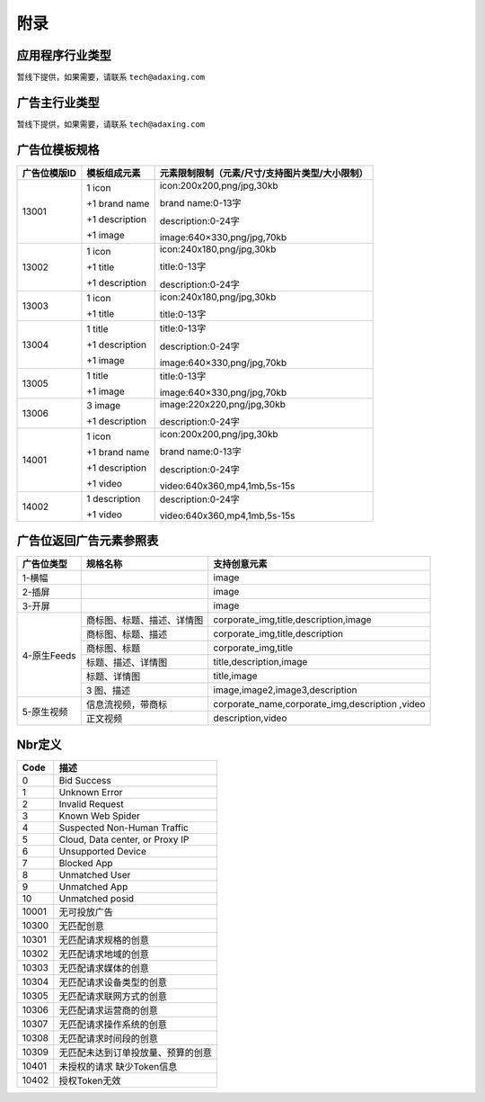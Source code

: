 附录
=========================
应用程序行业类型
-----------------------------------------
暂线下提供，如果需要，请联系 ``tech@adaxing.com``

广告主行业类型
-----------------------------------------
暂线下提供，如果需要，请联系 ``tech@adaxing.com``


广告位模板规格
-----------------------------------------

+----------------+------------------------+-------------------------------------------------------+
| 广告位模版ID   | 模板组成元素           | 元素限制限制（元素/尺寸/支持图片类型/大小限制）       |
+================+========================+=======================================================+
| 13001          | 1 icon                 | icon:200x200,png/jpg,30kb                             |
|                |                        |                                                       |
|                | +1 brand name          | brand name:0-13字                                     |
|                |                        |                                                       |
|                | +1 description         | description:0-24字                                    |
|                |                        |                                                       |
|                | +1 image               | image:640×330,png/jpg,70kb                            |
|                |                        |                                                       |
|                |                        |                                                       |
|                |                        |                                                       |
|                |                        |                                                       |
|                |                        |                                                       |
+----------------+------------------------+-------------------------------------------------------+
| 13002          | 1 icon                 | icon:240x180,png/jpg,30kb                             |
|                |                        |                                                       |
|                | +1 title               | title:0-13字                                          |
|                |                        |                                                       |
|                | +1 description         | description:0-24字                                    |
|                |                        |                                                       |
|                |                        |                                                       |
+----------------+------------------------+-------------------------------------------------------+
| 13003          | 1 icon                 | icon:240x180,png/jpg,30kb                             |
|                |                        |                                                       |
|                | +1 title               | title:0-13字                                          |
|                |                        |                                                       |
|                |                        |                                                       |
+----------------+------------------------+-------------------------------------------------------+
| 13004          | 1 title                | title:0-13字                                          |
|                |                        |                                                       |
|                | +1 description         | description:0-24字                                    |
|                |                        |                                                       |
|                | +1 image               | image:640×330,png/jpg,70kb                            |
|                |                        |                                                       |
|                |                        |                                                       |
+----------------+------------------------+-------------------------------------------------------+
| 13005          | 1 title                | title:0-13字                                          |
|                |                        |                                                       |
|                | +1 image               | image:640×330,png/jpg,70kb                            |
|                |                        |                                                       |
|                |                        |                                                       |
|                |                        |                                                       |
+----------------+------------------------+-------------------------------------------------------+
| 13006          | 3 image                | image:220x220,png/jpg,30kb                            |
|                |                        |                                                       |
|                | +1 description         | description:0-24字                                    |
|                |                        |                                                       |
|                |                        |                                                       |
|                |                        |                                                       |
+----------------+------------------------+-------------------------------------------------------+
| 14001          | 1 icon                 | icon:200x200,png/jpg,30kb                             |
|                |                        |                                                       |
|                | +1 brand name          | brand name:0-13字                                     |
|                |                        |                                                       |
|                | +1 description         | description:0-24字                                    |
|                |                        |                                                       |
|                | +1 video               | video:640x360,mp4,1mb,5s-15s                          |
|                |                        |                                                       |
+----------------+------------------------+-------------------------------------------------------+
| 14002          | 1 description          | description:0-24字                                    |
|                |                        |                                                       |
|                | +1 video               | video:640x360,mp4,1mb,5s-15s                          |
+----------------+------------------------+-------------------------------------------------------+



广告位返回广告元素参照表
-----------------------------------------

+---------------+-------------------------------------+-------------------------------------------+
| 广告位类型    | 规格名称                            | 支持创意元素                              |
+===============+=====================================+===========================================+
| 1-横幅        |                                     | image                                     |
+---------------+-------------------------------------+-------------------------------------------+
| 2-插屏        |                                     | image                                     |
+---------------+-------------------------------------+-------------------------------------------+
| 3-开屏        |                                     | image                                     |
+---------------+-------------------------------------+-------------------------------------------+
|               |商标图、标题、描述、详情图           | corporate_img,title,description,image     |
+               +-------------------------------------+-------------------------------------------+
|               |商标图、标题、描述                   | corporate_img,title,description           |
+               +-------------------------------------+-------------------------------------------+
| 4-原生Feeds   |商标图、标题                         | corporate_img,title                       |
+               +-------------------------------------+-------------------------------------------+
|               |标题、描述、详情图                   | title,description,image                   |
+               +-------------------------------------+-------------------------------------------+
|               |标题、详情图                         | title,image                               |
+               +-------------------------------------+-------------------------------------------+
|               | 3 图、描述                          | image,image2,image3,description           |
+---------------+-------------------------------------+-------------------------------------------+
| 5-原生视频    | 信息流视频，带商标                  | corporate_name,corporate_img,description  |
|               |                                     | ,video                                    |
+               +-------------------------------------+-------------------------------------------+
|               | 正文视频                            | description,video                         |
+---------------+-------------------------------------+-------------------------------------------+


Nbr定义
-----------------------------------------

+-----------------------+-----------------------------------------------------------------------+
| Code                  | 描述                                                                  |
+=======================+=======================================================================+
| 0                     | Bid Success                                                           |
+-----------------------+-----------------------------------------------------------------------+
| 1                     | Unknown Error                                                         |
+-----------------------+-----------------------------------------------------------------------+
| 2                     | Invalid Request                                                       |
+-----------------------+-----------------------------------------------------------------------+
| 3                     | Known Web Spider                                                      |
+-----------------------+-----------------------------------------------------------------------+
| 4                     | Suspected Non-Human Traffic                                           |
+-----------------------+-----------------------------------------------------------------------+
| 5                     | Cloud, Data center, or Proxy IP                                       |
+-----------------------+-----------------------------------------------------------------------+
| 6                     | Unsupported Device                                                    |
+-----------------------+-----------------------------------------------------------------------+
| 7                     | Blocked App                                                           |
+-----------------------+-----------------------------------------------------------------------+
| 8                     | Unmatched User                                                        |
+-----------------------+-----------------------------------------------------------------------+
| 9                     | Unmatched App                                                         |
+-----------------------+-----------------------------------------------------------------------+
| 10                    | Unmatched posid                                                       |
+-----------------------+-----------------------------------------------------------------------+
| 10001                 | 无可投放广告                                                          |
+-----------------------+-----------------------------------------------------------------------+
| 10300                 | 无匹配创意                                                            |
+-----------------------+-----------------------------------------------------------------------+
| 10301                 | 无匹配请求规格的创意                                                  |
+-----------------------+-----------------------------------------------------------------------+
| 10302                 | 无匹配请求地域的创意                                                  |
+-----------------------+-----------------------------------------------------------------------+
| 10303                 | 无匹配请求媒体的创意                                                  |
+-----------------------+-----------------------------------------------------------------------+
| 10304                 | 无匹配请求设备类型的创意                                              |
+-----------------------+-----------------------------------------------------------------------+
| 10305                 | 无匹配请求联网方式的创意                                              |
+-----------------------+-----------------------------------------------------------------------+
| 10306                 | 无匹配请求运营商的创意                                                |
+-----------------------+-----------------------------------------------------------------------+
| 10307                 | 无匹配请求操作系统的创意                                              |
+-----------------------+-----------------------------------------------------------------------+
| 10308                 | 无匹配请求时间段的创意                                                |
+-----------------------+-----------------------------------------------------------------------+
| 10309                 | 无匹配未达到订单投放量、预算的创意                                    |
+-----------------------+-----------------------------------------------------------------------+
| 10401                 | 未授权的请求 缺少Token信息                                            |
+-----------------------+-----------------------------------------------------------------------+
| 10402                 | 授权Token无效                                                         |
+-----------------------+-----------------------------------------------------------------------+

